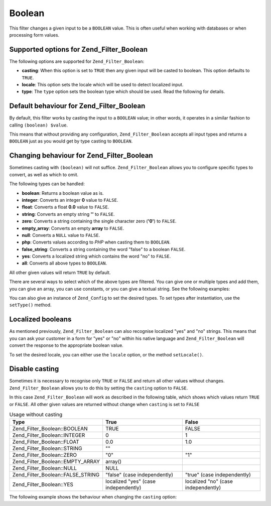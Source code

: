 .. _zend.filter.set.boolean:

Boolean
=======

This filter changes a given input to be a ``BOOLEAN`` value. This is often useful when working with databases or when processing form values.

.. _zend.filter.set.boolean.options:

Supported options for Zend_Filter_Boolean
-----------------------------------------

The following options are supported for ``Zend_Filter_Boolean``:

- **casting**: When this option is set to ``TRUE`` then any given input will be casted to boolean. This option defaults to ``TRUE``.

- **locale**: This option sets the locale which will be used to detect localized input.

- **type**: The ``type`` option sets the boolean type which should be used. Read the following for details.

.. _zend.filter.set.boolean.default:

Default behaviour for Zend_Filter_Boolean
-----------------------------------------

By default, this filter works by casting the input to a ``BOOLEAN`` value; in other words, it operates in a similar fashion to calling ``(boolean) $value``.

.. code-block:: php
   :linenos:

   $filter = new Zend_Filter_Boolean();
   $value  = '';
   $result = $filter->filter($value);
   // returns false

This means that without providing any configuration, ``Zend_Filter_Boolean`` accepts all input types and returns a ``BOOLEAN`` just as you would get by type casting to ``BOOLEAN``.

.. _zend.filter.set.boolean.types:

Changing behaviour for Zend_Filter_Boolean
------------------------------------------

Sometimes casting with ``(boolean)`` will not suffice. ``Zend_Filter_Boolean`` allows you to configure specific types to convert, as well as which to omit.

The following types can be handled:

- **boolean**: Returns a boolean value as is.

- **integer**: Converts an integer **0** value to ``FALSE``.

- **float**: Converts a float **0.0** value to ``FALSE``.

- **string**: Converts an empty string **''** to ``FALSE``.

- **zero**: Converts a string containing the single character zero (**'0'**) to ``FALSE``.

- **empty_array**: Converts an empty **array** to ``FALSE``.

- **null**: Converts a ``NULL`` value to ``FALSE``.

- **php**: Converts values according to *PHP* when casting them to ``BOOLEAN``.

- **false_string**: Converts a string containing the word "false" to a boolean ``FALSE``.

- **yes**: Converts a localized string which contains the word "no" to ``FALSE``.

- **all**: Converts all above types to ``BOOLEAN``.

All other given values will return ``TRUE`` by default.

There are several ways to select which of the above types are filtered. You can give one or multiple types and add them, you can give an array, you can use constants, or you can give a textual string. See the following examples:

.. code-block:: php
   :linenos:

   // converts 0 to false
   $filter = new Zend_Filter_Boolean(Zend_Filter_Boolean::INTEGER);

   // converts 0 and '0' to false
   $filter = new Zend_Filter_Boolean(
       Zend_Filter_Boolean::INTEGER + Zend_Filter_Boolean::ZERO
   );

   // converts 0 and '0' to false
   $filter = new Zend_Filter_Boolean(array(
       'type' => array(
           Zend_Filter_Boolean::INTEGER,
           Zend_Filter_Boolean::ZERO,
       ),
   ));

   // converts 0 and '0' to false
   $filter = new Zend_Filter_Boolean(array(
       'type' => array(
           'integer',
           'zero',
       ),
   ));

You can also give an instance of ``Zend_Config`` to set the desired types. To set types after instantiation, use the ``setType()`` method.

.. _zend.filter.set.boolean.localized:

Localized booleans
------------------

As mentioned previously, ``Zend_Filter_Boolean`` can also recognise localized "yes" and "no" strings. This means that you can ask your customer in a form for "yes" or "no" within his native language and ``Zend_Filter_Boolean`` will convert the response to the appropriate boolean value.

To set the desired locale, you can either use the ``locale`` option, or the method ``setLocale()``.

.. code-block:: php
   :linenos:

   $filter = new Zend_Filter_Boolean(array(
       'type'   => Zend_Filter_Boolean::ALL,
       'locale' => 'de',
   ));

   // returns false
   echo $filter->filter('nein');

   $filter->setLocale('en');

   // returns true
   $filter->filter('yes');

.. _zend.filter.set.boolean.casting:

Disable casting
---------------

Sometimes it is necessary to recognise only ``TRUE`` or ``FALSE`` and return all other values without changes. ``Zend_Filter_Boolean`` allows you to do this by setting the ``casting`` option to ``FALSE``.

In this case ``Zend_Filter_Boolean`` will work as described in the following table, which shows which values return ``TRUE`` or ``FALSE``. All other given values are returned without change when ``casting`` is set to ``FALSE``

.. _zend.filter.set.boolean.casting.table:

.. table:: Usage without casting

   +---------------------------------+------------------------------------+-----------------------------------+
   |Type                             |True                                |False                              |
   +=================================+====================================+===================================+
   |Zend_Filter_Boolean::BOOLEAN     |TRUE                                |FALSE                              |
   +---------------------------------+------------------------------------+-----------------------------------+
   |Zend_Filter_Boolean::INTEGER     |0                                   |1                                  |
   +---------------------------------+------------------------------------+-----------------------------------+
   |Zend_Filter_Boolean::FLOAT       |0.0                                 |1.0                                |
   +---------------------------------+------------------------------------+-----------------------------------+
   |Zend_Filter_Boolean::STRING      |""                                  |                                   |
   +---------------------------------+------------------------------------+-----------------------------------+
   |Zend_Filter_Boolean::ZERO        |"0"                                 |"1"                                |
   +---------------------------------+------------------------------------+-----------------------------------+
   |Zend_Filter_Boolean::EMPTY_ARRAY |array()                             |                                   |
   +---------------------------------+------------------------------------+-----------------------------------+
   |Zend_Filter_Boolean::NULL        |NULL                                |                                   |
   +---------------------------------+------------------------------------+-----------------------------------+
   |Zend_Filter_Boolean::FALSE_STRING|"false" (case independently)        |"true" (case independently)        |
   +---------------------------------+------------------------------------+-----------------------------------+
   |Zend_Filter_Boolean::YES         |localized "yes" (case independently)|localized "no" (case independently)|
   +---------------------------------+------------------------------------+-----------------------------------+

The following example shows the behaviour when changing the ``casting`` option:

.. code-block:: php
   :linenos:

   $filter = new Zend_Filter_Boolean(array(
       'type'    => Zend_Filter_Boolean::ALL,
       'casting' => false,
   ));

   // returns false
   echo $filter->filter(0);

   // returns true
   echo $filter->filter(1);

   // returns the value
   echo $filter->filter(2);


